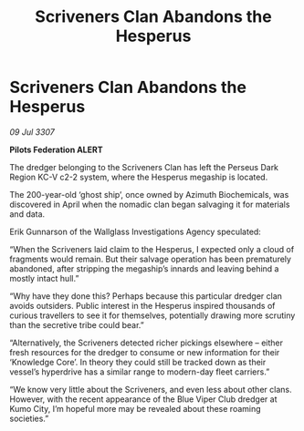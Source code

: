 :PROPERTIES:
:ID:       2dc90f6b-0025-452e-a584-465faa0cc09c
:END:
#+title: Scriveners Clan Abandons the Hesperus
#+filetags: :galnet:

* Scriveners Clan Abandons the Hesperus

/09 Jul 3307/

*Pilots Federation ALERT* 

The dredger belonging to the Scriveners Clan has left the Perseus Dark Region KC-V c2-2 system, where the Hesperus megaship is located. 

The 200-year-old ‘ghost ship’, once owned by Azimuth Biochemicals, was discovered in April when the nomadic clan began salvaging it for materials and data. 

Erik Gunnarson of the Wallglass Investigations Agency speculated: 

“When the Scriveners laid claim to the Hesperus, I expected only a cloud of fragments would remain. But their salvage operation has been prematurely abandoned, after stripping the megaship’s innards and leaving behind a mostly intact hull.” 

“Why have they done this? Perhaps because this particular dredger clan avoids outsiders. Public interest in the Hesperus inspired thousands of curious travellers to see it for themselves, potentially drawing more scrutiny than the secretive tribe could bear.” 

“Alternatively, the Scriveners detected richer pickings elsewhere – either fresh resources for the dredger to consume or new information for their ‘Knowledge Core’. In theory they could still be tracked down as their vessel’s hyperdrive has a similar range to modern-day fleet carriers.” 

“We know very little about the Scriveners, and even less about other clans. However, with the recent appearance of the Blue Viper Club dredger at Kumo City, I’m hopeful more may be revealed about these roaming societies.”
